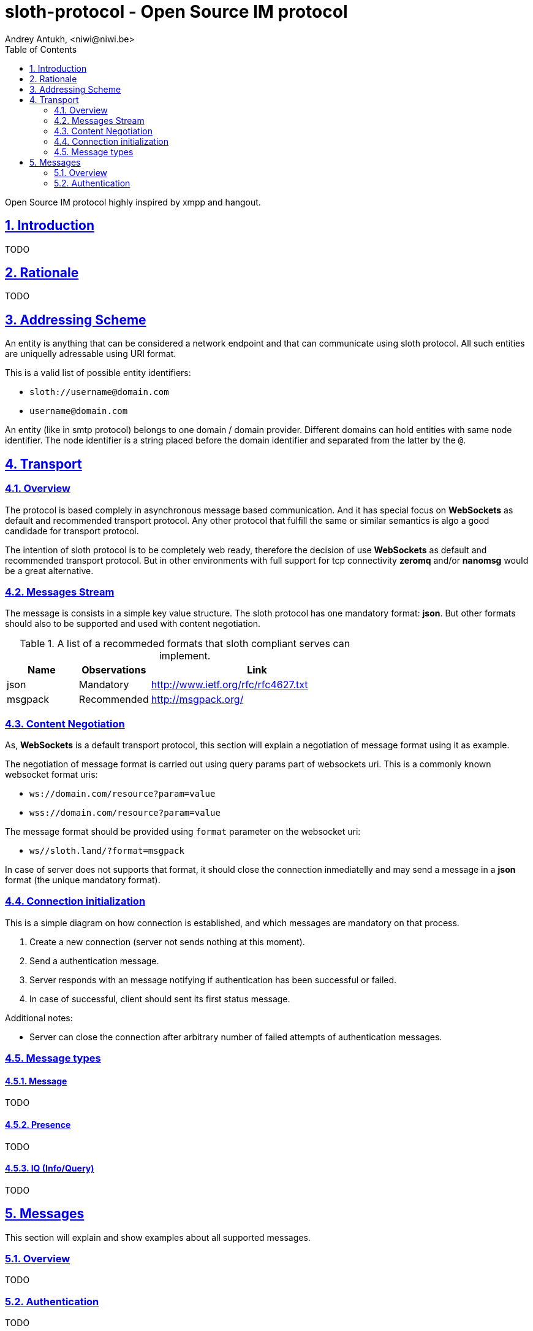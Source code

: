 = sloth-protocol - Open Source IM protocol
Andrey Antukh, <niwi@niwi.be>
:toc: left
:numbered:
:icons: font
:source-highlighter: pygments
:pygments-style: friendly
:sectlinks:
:stylesheet: styles.css
:imagesdir: ./images
:iconsdir: ./images

Open Source IM protocol highly inspired by xmpp and hangout.

== Introduction

TODO


== Rationale

TODO


== Addressing Scheme

An entity is anything that can be considered a network endpoint and that can communicate using sloth
protocol. All such entities are uniquelly adressable using URI format.

This is a valid list of possible entity identifiers:

* `sloth://username@domain.com`
* `username@domain.com`

An entity (like in smtp protocol) belongs to one domain / domain provider. Different domains can
hold entities with same node identifier. The node identifier is a string placed before the domain
identifier and separated from the latter by the `@`.

== Transport

=== Overview

The protocol is based complely in asynchronous message based communication. And it has special
focus on *WebSockets* as default and recommended transport protocol. Any other protocol that fulfill
the same or similar semantics is algo a good candidade for transport protocol.

The intention of sloth protocol is to be completely web ready, therefore the decision of use
*WebSockets* as default and recommended transport protocol. But in other environments with full
support for tcp connectivity *zeromq* and/or *nanomsg* would be a great alternative.

=== Messages Stream

The message is consists in a simple key value structure. The sloth protocol has one mandatory format:
*json*. But other formats should also to be supported and used with content negotiation.

.A list of a recommeded formats that sloth compliant serves can implement.
[options="header", cols="1,1,3"]
|=======================================
| Name    | Observations | Link
| json    | Mandatory    | http://www.ietf.org/rfc/rfc4627.txt
| msgpack | Recommended  | http://msgpack.org/
|=======================================

=== Content Negotiation

As, *WebSockets* is a default transport protocol, this section will explain a negotiation of message
format using it as example.

The negotiation of message format is carried out using query params part of websockets uri. This is
a commonly known websocket format uris:

* `ws://domain.com/resource?param=value`
* `wss://domain.com/resource?param=value`

The message format should be provided using `format` parameter on the websocket uri:

* `ws//sloth.land/?format=msgpack`

In case of server does not supports that format, it should close the connection inmediatelly and
may send a message in a *json* format (the unique mandatory format).

=== Connection initialization

This is a simple diagram on how connection is established, and which messages are mandatory
on that process.

1. Create a new connection (server not sends nothing at this moment).
2. Send a authentication message.
3. Server responds with an message notifying if authentication has been successful or failed.
4. In case of successful, client should sent its first status message.

Additional notes:

* Server can close the connection after arbitrary number of failed attempts of authentication
  messages.

=== Message types

==== Message

TODO

==== Presence

TODO

==== IQ (Info/Query)

TODO


== Messages

This section will explain and show examples about all supported messages.

=== Overview

TODO

=== Authentication

TODO
